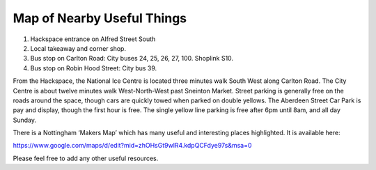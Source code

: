 Map of Nearby Useful Things
===========================

.. image:: /img/map.png

1. Hackspace entrance on Alfred Street South
2. Local takeaway and corner shop.
3. Bus stop on Carlton Road: City buses 24, 25, 26, 27, 100. Shoplink S10.
4. Bus stop on Robin Hood Street: City bus 39.

From the Hackspace, the National Ice Centre is located three minutes walk South West along Carlton Road. The City Centre is about twelve minutes walk West-North-West past Sneinton Market. Street parking is generally free on the roads around the space, though cars are quickly towed when parked on double yellows. The Aberdeen Street Car Park is pay and display, though the first hour is free. The single yellow line parking is free after 6pm until 8am, and all day Sunday.

There is a Nottingham ‘Makers Map’ which has many useful and interesting places highlighted. It is available here:

https://www.google.com/maps/d/edit?mid=zhOHsGt9wlR4.kdpQCFdye97s&msa=0

Please feel free to add any other useful resources.
